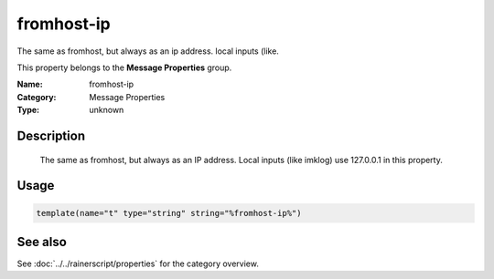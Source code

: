 .. _prop-message-fromhost-ip:
.. _properties.message.fromhost-ip:

fromhost-ip
===========

.. index::
   single: properties; fromhost-ip
   single: fromhost-ip

.. summary-start

The same as fromhost, but always as an ip address. local inputs (like.

.. summary-end

This property belongs to the **Message Properties** group.

:Name: fromhost-ip
:Category: Message Properties
:Type: unknown

Description
-----------
  The same as fromhost, but always as an IP address. Local inputs (like
  imklog) use 127.0.0.1 in this property.

Usage
-----
.. _properties.message.fromhost-ip-usage:

.. code-block:: rsyslog

   template(name="t" type="string" string="%fromhost-ip%")

See also
--------
See :doc:`../../rainerscript/properties` for the category overview.
